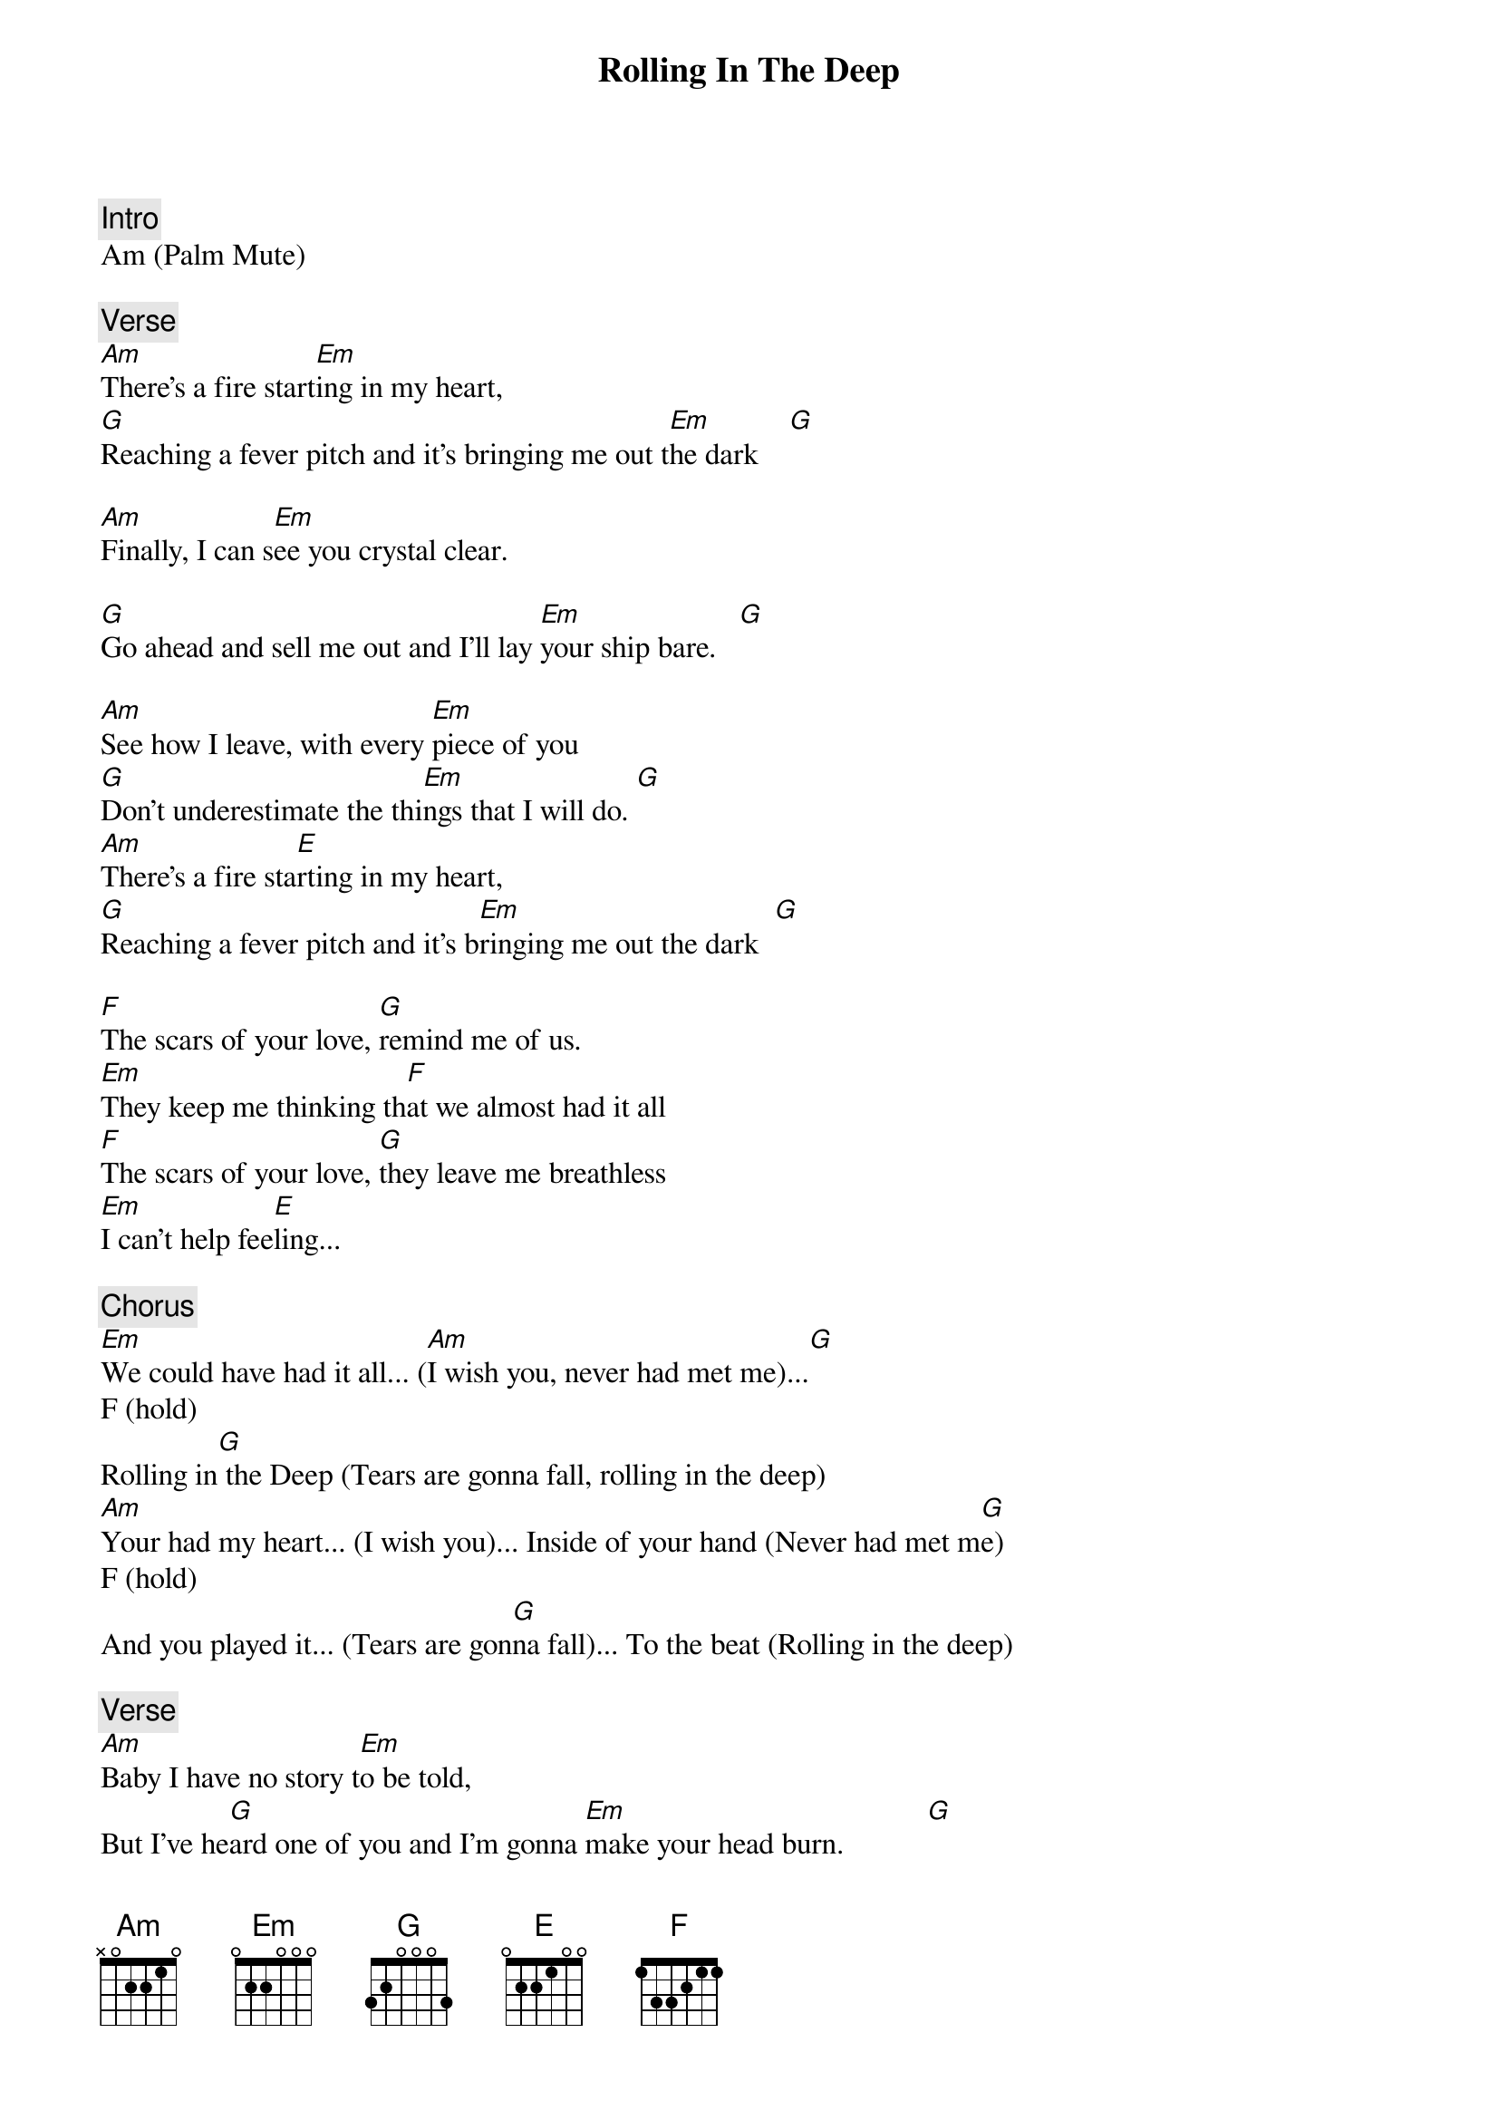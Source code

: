 {title: Rolling In The Deep}
{artist: Adele}
{key: C}

{c: Intro}
Am (Palm Mute)

{c: Verse}
[Am]There's a fire start[Em]ing in my heart,
[G]Reaching a fever pitch and it's bringing me out t[Em]he dark    [G]

[Am]Finally, I can s[Em]ee you crystal clear.

[G]Go ahead and sell me out and I'll lay [Em]your ship bare.   [G]

[Am]See how I leave, with every [Em]piece of you
[G]Don't underestimate the thi[Em]ngs that I will do. [G]
[Am]There's a fire sta[E]rting in my heart,
[G]Reaching a fever pitch and it's b[Em]ringing me out the dark  [G]

[F]The scars of your love, [G]remind me of us.
[Em]They keep me thinking th[F]at we almost had it all
[F]The scars of your love, [G]they leave me breathless
[Em]I can't help fee[E]ling...

{c: Chorus}
[Em]We could have had it all... ([Am]I wish you, never had met me)...[G]
F (hold)
Rolling in[G] the Deep (Tears are gonna fall, rolling in the deep)
[Am]Your had my heart... (I wish you)... Inside of your hand (Never had met m[G]e)
F (hold)
And you played it... (Tears are gon[G]na fall)... To the beat (Rolling in the deep)

{c: Verse}
[Am]Baby I have no story t[Em]o be told,
But I've he[G]ard one of you and I'm gonna [Em]make your head burn.           [G]
[Am]Think of me in the depth[Em]s of your despair.
[G]                                           [Em]
Making a home do[G]wn there, as mine sure won't be shared.

[F]The scars of your l[G]ove, remind me of us[Em].
They keep me thinking t[F]hat we almost had it all
[F]The scars of your love, [G]they leave me breathles[Em]s
I can't help [E]feeling...

{c: Chorus}
[Em]We could have had it all... ([Am]I wish you, never had met me)...[G]
F (hold)
Rolling in[G] the Deep (Tears are gonna fall, rolling in the deep)
[Am]Your had my heart... (I wish you)... Inside of your hand (Never had met me)     [G]
F (hold)
And you played it... (Tears are gon[G]na fall)... To the beat (Rolling in the deep)

[F]We could have had it all          [G]
[Am]Rolling in the Deep         [G]
[F]Your had my heart Inside of your hand
[G]And you played it To the beat

{c: Bridge}
Am (hold)
Throw yourself through ever open door (Whoa)

Count your blessings to find what look for (Whoa-uh)

Turn my sorrow into treasured gold (Whoa)

And pay me back in kind- You reap just what you sow.

{c: Chorus}
[Am](I wish you... Never had met me[G])
[F]We could have had it all (Tears are gonna fall... Rollin[G]g in the deep)
[Am]We could have had it all yeah ( I wish you... never had met me) [G]
F (hold)
It all. (Tears are gonna fall)
It all, It all (Rolling in the deep)       [G]

[Am]We could have had it all... (I wish you, ne[G]ver had met me)...
[F]Rolling in the Deep (Tears are gonna fall, rolling in[G] the deep)
[Am]Your had my heart... (I [G]wish you)... Inside of your hand (Never had met me)
[F]And you played it... (Tears are [G]gonna fall)... To the beat (Rolling in the deep)

[Am]We could have had it all... (I wish you, never had[G] met me)...
[F]Rolling in the Deep (Tears are gonna fall, rolling in the dee[G]p)
[Am]Your had my heart... (I wish you)... Inside o[G]f your hand (Never had met me)
[F]But you played it

You played it.

You played it.
           G     End on Am
You played it to the beat.
